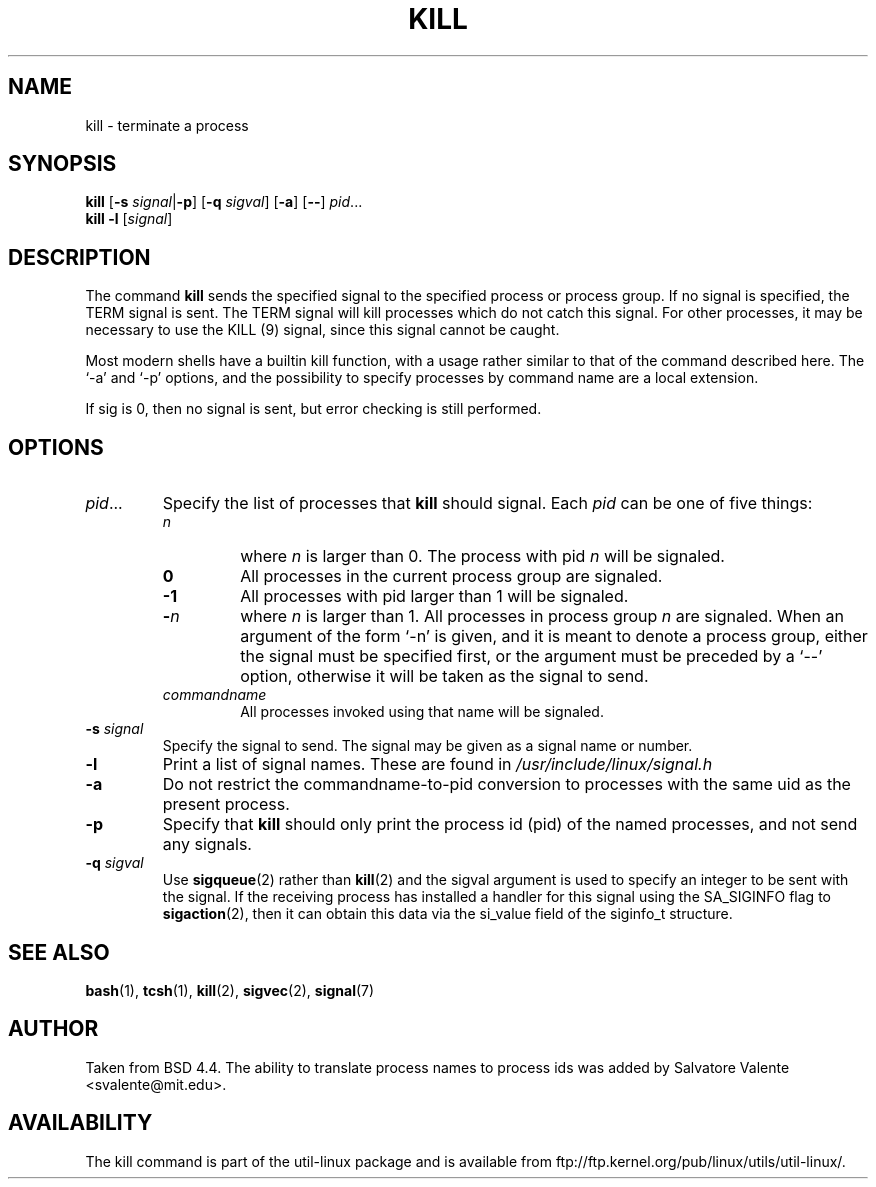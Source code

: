 .\" Copyright 1994 Salvatore Valente (svalente@mit.edu)
.\" Copyright 1992 Rickard E. Faith (faith@cs.unc.edu)
.\" May be distributed under the GNU General Public License
.TH KILL 1 "14 October 1994" "Linux Utilities" "Linux Programmer's Manual"
.SH NAME
kill \- terminate a process
.SH SYNOPSIS
.B kill
.RB [ \-s
.IR signal  | \fB\-p\fP ]
.RB [ \-q
.IR sigval ]
.RB [ \-a ]
.RB [ \-\- ]
.IR pid ...
.br
.B kill -l
.RI [ signal ]
.SH DESCRIPTION
The command
.B kill
sends the specified signal to the specified process or process group.
If no signal is specified, the TERM signal is sent.  The TERM signal
will kill processes which do not catch this signal.  For other processes,
it may be necessary to use the KILL (9) signal, since this signal cannot
be caught.
.PP
Most modern shells have a builtin kill function, with a usage rather similar
to that of the command described here.  The `-a' and `-p' options,
and the possibility to specify processes by command name are a local extension.
.PP
If sig is 0, then no signal is sent, but error checking is still performed.
.SH OPTIONS
.TP
.IR pid ...
Specify the list of processes that
.B kill
should signal.  Each
.I pid
can be one of five things:

.RS
.TP
.I n
where
.I n
is larger than 0.  The process with pid
.I n
will be signaled.
.TP
.B 0
All processes in the current process group are signaled.
.TP
.B -1
All processes with pid larger than 1 will be signaled.
.TP
.BI - n
where
.I n
is larger than 1.
All processes in process group
.I n
are signaled.  When an argument of the form `-n' is given,
and it is meant to denote a process group,
either the signal must be specified first, or the argument must be preceded
by a `--' option, otherwise it will be taken as the signal to send.
.TP
.I commandname
All processes invoked using that name will be signaled.
.RE
.TP
.BI \-s " signal"
Specify the signal to send.
The signal may be given as a signal name or number.
.TP
.B \-l
Print a list of signal names.  These are found in
.I /usr/include/linux/signal.h
.TP
.B \-a
Do not restrict the commandname-to-pid conversion to processes
with the same uid as the present process.
.TP
.B \-p
Specify that
.B kill
should only print the process id (pid)
of the named processes, and not send any signals.
.TP
.BI \-q " sigval"
Use
.BR sigqueue (2)
rather than
.BR kill (2)
and the sigval argument is used to specify an integer to be sent with the
signal.  If the receiving process has installed a handler for this signal using
the SA_SIGINFO flag to
.BR sigaction (2),
then it can obtain this data via the si_value field of the siginfo_t structure.
.SH "SEE ALSO"
.BR bash (1),
.BR tcsh (1),
.BR kill (2),
.BR sigvec (2),
.BR signal (7)
.SH AUTHOR
Taken from BSD 4.4.  The ability to translate process names to process
ids was added by Salvatore Valente <svalente@mit.edu>.
.SH AVAILABILITY
The kill command is part of the util-linux package and is available from
ftp://ftp.kernel.org/pub/linux/utils/util-linux/.

